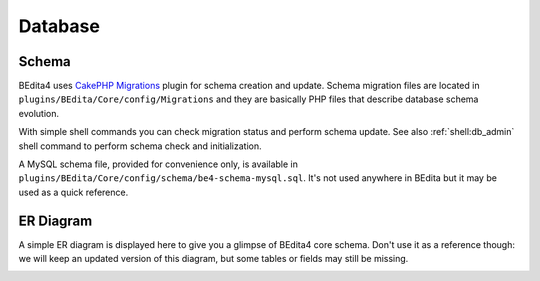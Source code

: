 Database
========

Schema
------

BEdita4 uses `CakePHP Migrations <https://book.cakephp.org/3.0/en/migrations.html>`_ plugin for schema creation and update.
Schema migration files are located in ``plugins/BEdita/Core/config/Migrations`` and they are basically PHP files that describe
database schema evolution.

With simple shell commands you can check migration status and perform schema update.
See also :ref:`shell:db_admin` shell command to perform schema check and initialization.

A MySQL schema file, provided for convenience only, is available in ``plugins/BEdita/Core/config/schema/be4-schema-mysql.sql``.
It's not used anywhere in BEdita but it may be used as a quick reference.

ER Diagram
----------

A simple ER diagram is displayed here to give you a glimpse of BEdita4 core schema.
Don't use it as a reference though: we will keep an updated version of this diagram, but some tables or fields may still be missing.

.. image:: static/be4-schema.svg
